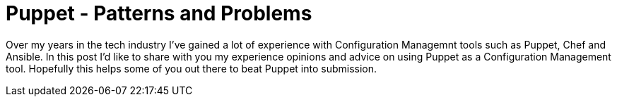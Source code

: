 = Puppet - Patterns and Problems

Over my years in the tech industry I've gained a lot of experience with Configuration Managemnt tools such as Puppet, Chef and Ansible. In this post I'd like to share with you my experience opinions and advice on using Puppet as a Configuration Management tool. Hopefully this helps some of you out there to beat Puppet into submission.

